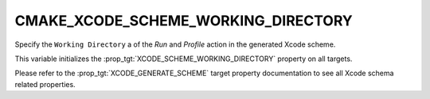 CMAKE_XCODE_SCHEME_WORKING_DIRECTORY
------------------------------------

Specify the ``Working Directory`` a of the `Run` and `Profile`
action in the generated Xcode scheme.

This variable initializes the
:prop_tgt:`XCODE_SCHEME_WORKING_DIRECTORY`
property on all targets.

Please refer to the :prop_tgt:`XCODE_GENERATE_SCHEME` target property
documentation to see all Xcode schema related properties.
